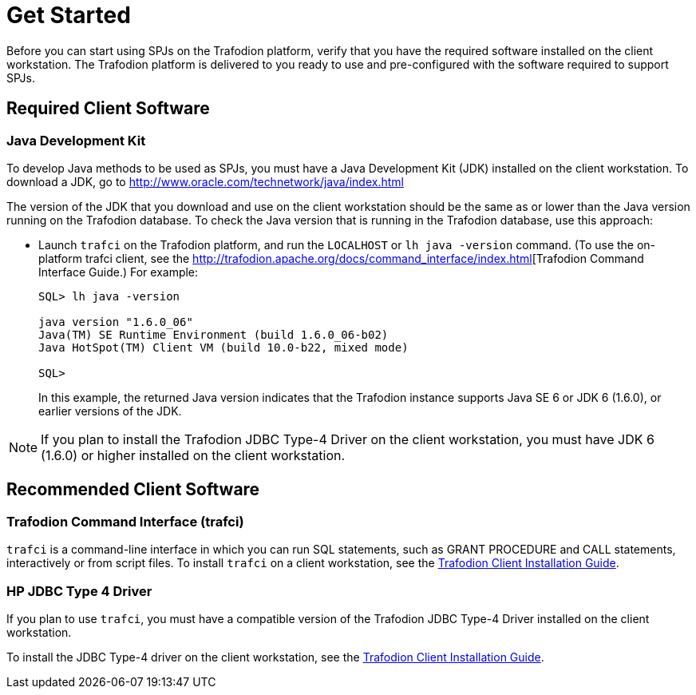 ////
/**
 *@@@ START COPYRIGHT @@@
 * Licensed to the Apache Software Foundation (ASF) under one
 * or more contributor license agreements. See the NOTICE file
 * distributed with this work for additional information
 * regarding copyright ownership.  The ASF licenses this file
 * to you under the Apache License, Version 2.0 (the
 * "License"); you may not use this file except in compliance
 * with the License.  You may obtain a copy of the License at
 *
 *     http://www.apache.org/licenses/LICENSE-2.0
 *
 * Unless required by applicable law or agreed to in writing, software
 * distributed under the License is distributed on an "AS IS" BASIS,
 * WITHOUT WARRANTIES OR CONDITIONS OF ANY KIND, either express or implied.
 * See the License for the specific language governing permissions and
 * limitations under the License.
 * @@@ END COPYRIGHT @@@
 */
////

[[get-started]]
= Get Started

Before you can start using SPJs on the Trafodion platform, verify that
you have the required software installed on the client workstation. The
Trafodion platform is delivered to you ready to use and pre-configured
with the software required to support SPJs.

[[required-client-software]]
== Required Client Software

[[java-development-kit]]
=== Java Development Kit

To develop Java methods to be used as SPJs, you must have a Java
Development Kit (JDK) installed on the client workstation. To download a
JDK, go to
http://www.oracle.com/technetwork/java/index.html

The version of the JDK that you download and use on the client
workstation should be the same as or lower than the Java version running
on the Trafodion database. To check the Java version that is running in
the Trafodion database, use this approach:

* Launch `trafci` on the Trafodion platform, and run the `LOCALHOST` or `lh java -version` command.
(To use the on-platform trafci client, see the
http://trafodion.apache.org/docs/command_interface/index.html[Trafodion Command Interface Guide.)
For example:
+
```
SQL> lh java -version

java version "1.6.0_06"
Java(TM) SE Runtime Environment (build 1.6.0_06-b02)
Java HotSpot(TM) Client VM (build 10.0-b22, mixed mode)

SQL>
```
+
In this example, the returned Java version indicates that the Trafodion
instance supports Java SE 6 or JDK 6 (1.6.0), or earlier versions of the
JDK.

NOTE: If you plan to install the Trafodion JDBC Type-4 Driver on the client
workstation, you must have JDK 6 (1.6.0) or higher installed on the
client workstation.

[[recommended-client-software]]
== Recommended Client Software

[[trafodion-command-interface-trafci]]
=== Trafodion Command Interface (trafci)

`trafci` is a command-line interface in which you can run SQL statements,
such as GRANT PROCEDURE and CALL statements, interactively or from
script files. To install `trafci` on a client workstation, see the
http://trafodion.apache.org/docs/client_install/index.html[Trafodion Client Installation Guide].

[[hp-jdbc-type-4-driver]]
=== HP JDBC Type 4 Driver

If you plan to use `trafci`, you must have a compatible version of the Trafodion
JDBC Type-4 Driver installed on the client workstation.

To install the JDBC Type-4 driver on the client workstation, see the 
http://trafodion.apache.org/docs/client_install/index.html[Trafodion Client Installation Guide].


